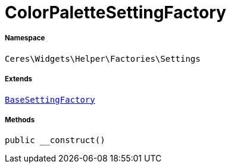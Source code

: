 :table-caption!:
:example-caption!:
:source-highlighter: prettify
:sectids!:
[[ceres__colorpalettesettingfactory]]
= ColorPaletteSettingFactory





===== Namespace

`Ceres\Widgets\Helper\Factories\Settings`

===== Extends
xref:Ceres/Widgets/Helper/Factories/Settings/BaseSettingFactory.adoc#[`BaseSettingFactory`]





===== Methods

[source%nowrap, php, subs=+macros]
[#__construct]
----

public __construct()

----







